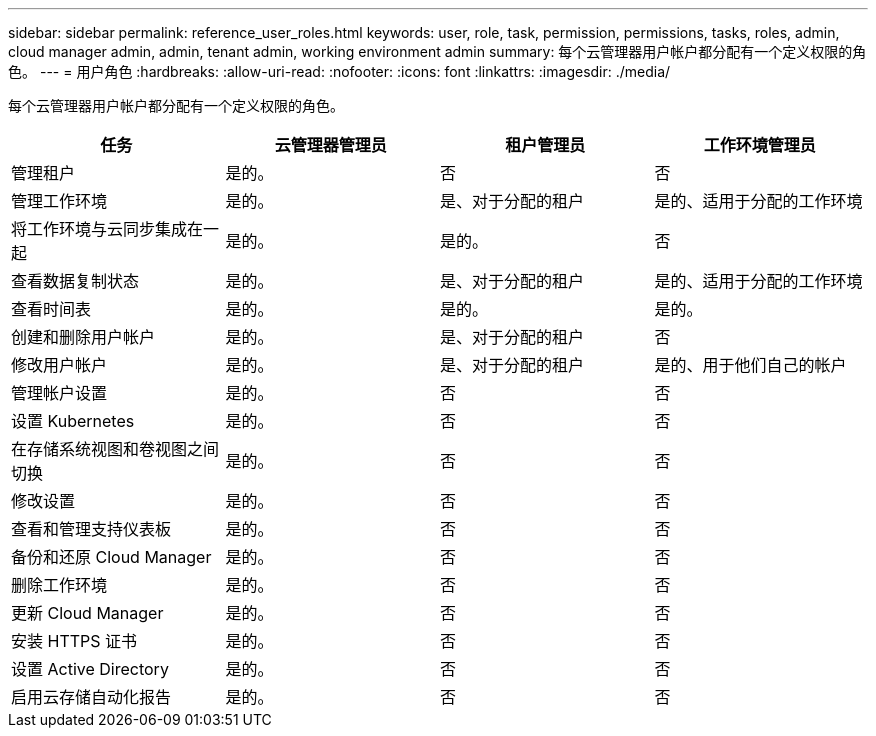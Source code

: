 ---
sidebar: sidebar 
permalink: reference_user_roles.html 
keywords: user, role, task, permission, permissions, tasks, roles, admin, cloud manager admin, admin, tenant admin, working environment admin 
summary: 每个云管理器用户帐户都分配有一个定义权限的角色。 
---
= 用户角色
:hardbreaks:
:allow-uri-read: 
:nofooter: 
:icons: font
:linkattrs: 
:imagesdir: ./media/


[role="lead"]
每个云管理器用户帐户都分配有一个定义权限的角色。

[cols="25,25,25,25"]
|===
| 任务 | 云管理器管理员 | 租户管理员 | 工作环境管理员 


| 管理租户 | 是的。 | 否 | 否 


| 管理工作环境 | 是的。 | 是、对于分配的租户 | 是的、适用于分配的工作环境 


| 将工作环境与云同步集成在一起 | 是的。 | 是的。 | 否 


| 查看数据复制状态 | 是的。 | 是、对于分配的租户 | 是的、适用于分配的工作环境 


| 查看时间表 | 是的。 | 是的。 | 是的。 


| 创建和删除用户帐户 | 是的。 | 是、对于分配的租户 | 否 


| 修改用户帐户 | 是的。 | 是、对于分配的租户 | 是的、用于他们自己的帐户 


| 管理帐户设置 | 是的。 | 否 | 否 


| 设置 Kubernetes | 是的。 | 否 | 否 


| 在存储系统视图和卷视图之间切换 | 是的。 | 否 | 否 


| 修改设置 | 是的。 | 否 | 否 


| 查看和管理支持仪表板 | 是的。 | 否 | 否 


| 备份和还原 Cloud Manager | 是的。 | 否 | 否 


| 删除工作环境 | 是的。 | 否 | 否 


| 更新 Cloud Manager | 是的。 | 否 | 否 


| 安装 HTTPS 证书 | 是的。 | 否 | 否 


| 设置 Active Directory | 是的。 | 否 | 否 


| 启用云存储自动化报告 | 是的。 | 否 | 否 
|===